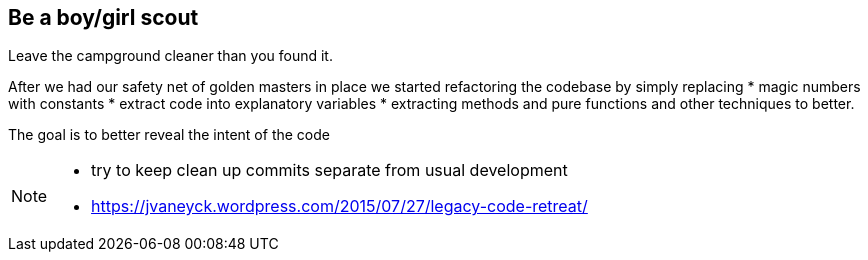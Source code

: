 
== Be a boy/girl scout

Leave the campground cleaner than you found it.

After we had our safety net of golden masters in place we started refactoring the codebase by simply replacing
* magic numbers with constants
* extract code into explanatory variables
* extracting methods and pure functions and other techniques to better.

The goal is to better reveal the intent of the code

[NOTE.speaker]
--
* try to keep clean up commits separate from usual development
* https://jvaneyck.wordpress.com/2015/07/27/legacy-code-retreat/
--
